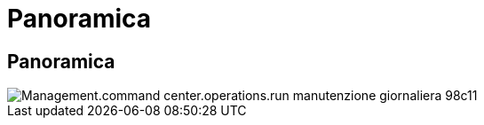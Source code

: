 = Panoramica
:allow-uri-read: 




== Panoramica

image::Management.command_center.operations.run_daily_maintenance-98c11.png[Management.command center.operations.run manutenzione giornaliera 98c11]
